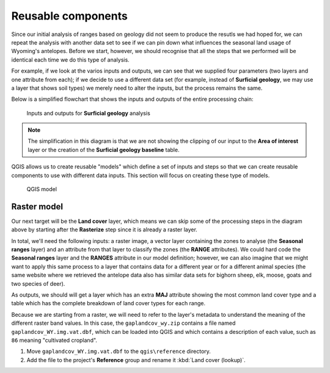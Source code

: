 Reusable components
===================

Since our initial analysis of ranges based on geology did not seem to produce the resutls we had hoped for, we can repeat the analysis with another data set to see if we can pin down what influences the seasonal land usage of Wyoming's antelopes. Before we start, however, we should recognise that all the steps that we performed will be identical each time we do this type of analysis.

For example, if we look at the varios inputs and outputs, we can see that we supplied four parameters (two layers and one attribute from each); if we decide to use a different data set (for example, instead of **Surficial geology**, we may use a layer that shows soil types) we merely need to alter the inputs, but the process remains the same.

Below is a simplified flowchart that shows the inputs and outputs of the entire processing chain:

.. figure:: images/flowchart.png

   Inputs and outputs for **Surficial geology** analysis

.. note:: The simplification in this diagram is that we are not showing the clipping of our input to the **Area of interest** layer or the creation of the **Surficial geology baseline** table.

QGIS allows us to create reusable "models" which define a set of inputs and steps so that we can create reusable components to use with different data inputs. This section will focus on creating these type of models.

.. figure:: images/model.png

   QGIS model

Raster model
------------

Our next target will be the **Land cover** layer, which means we can skip some of the processing steps in the diagram above by starting after the **Rasterize** step since it is already a raster layer.

In total, we'll need the following inputs: a raster image, a vector layer containing the zones to analyse (the **Seasonal ranges** layer) and an attribute from that layer to classify the zones (the **RANGE** attributes). We could hard code the **Seasonal ranges** layer and the **RANGES** attribute in our model definition; however, we can also imagine that we might want to apply this same process to a layer that contains data for a different year or for a different animal species (the same website where we retrieved the antelope data also has similar data sets for bighorn sheep, elk, moose, goats and two species of deer).

As outputs, we should will get a layer which has an extra **MAJ** attribute showing the most common land cover type and a table which has the complete breakdown of land cover types for each range.

Because we are starting from a raster, we will need to refer to the layer's metadata to understand the meaning of the different raster band values. In this case, the ``gaplandcov_wy.zip`` contains a file named ``gaplandcov_WY.img.vat.dbf``, which can be loaded into QGIS and which contains a description of each value, such as ``86`` meaning "cultivated cropland".

#. Move ``gaplandcov_WY.img.vat.dbf`` to the ``qgis\reference`` directory.

#. Add the file to the project's **Reference** group and rename it :kbd:`Land cover (lookup)`.

